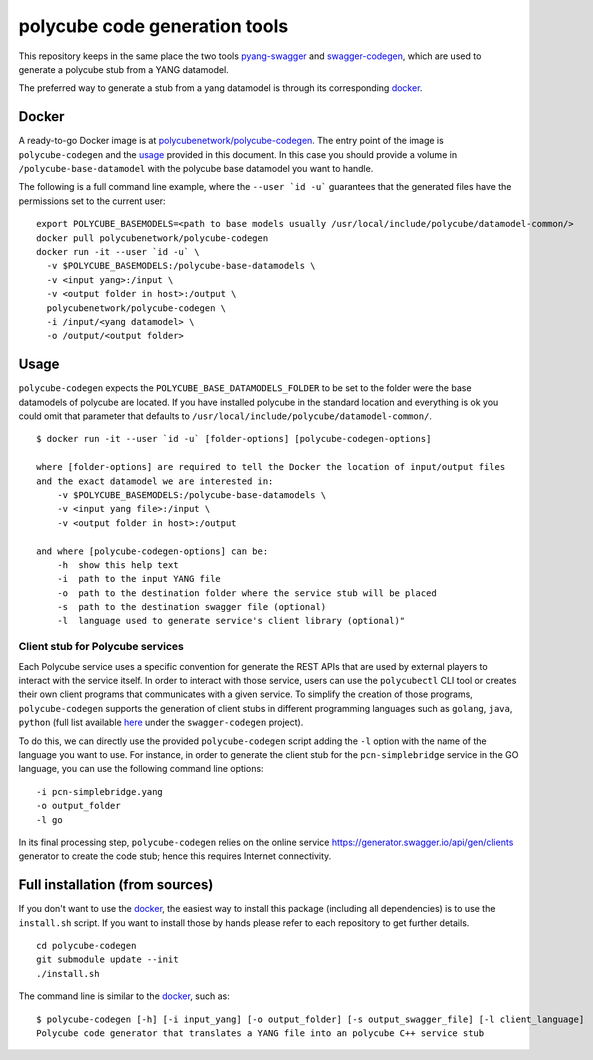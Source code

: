 polycube code generation tools
******************************

This repository keeps in the same place the two tools `pyang-swagger <https://github.com/polycube-network/pyang-swagger>`_ and `swagger-codegen <https://github.com/polycube-network/swagger-codegen>`_, which are used to generate a polycube stub from a YANG datamodel.

The preferred way to generate a stub from a yang datamodel is through its corresponding `docker`_.

Docker
======

A ready-to-go Docker image is at `polycubenetwork/polycube-codegen <https://hub.docker.com/r/polycubenetwork/polycube-codegen>`_.
The entry point of the image is ``polycube-codegen`` and the `usage`_ provided in this document.
In this case you should provide a volume in ``/polycube-base-datamodel`` with the polycube base datamodel you want to handle.

The following is a full command line example, where the ``--user `id -u``` guarantees that the generated files have the permissions set to the current user:

::

    export POLYCUBE_BASEMODELS=<path to base models usually /usr/local/include/polycube/datamodel-common/>
    docker pull polycubenetwork/polycube-codegen
    docker run -it --user `id -u` \
      -v $POLYCUBE_BASEMODELS:/polycube-base-datamodels \
      -v <input yang>:/input \
      -v <output folder in host>:/output \
      polycubenetwork/polycube-codegen \
      -i /input/<yang datamodel> \
      -o /output/<output folder>


Usage
=====

``polycube-codegen`` expects the ``POLYCUBE_BASE_DATAMODELS_FOLDER`` to be set to the folder were the base datamodels of polycube are located.
If you have installed polycube in the standard location and everything is ok you could omit that parameter that defaults to ``/usr/local/include/polycube/datamodel-common/``.

::

    $ docker run -it --user `id -u` [folder-options] [polycube-codegen-options]

    where [folder-options] are required to tell the Docker the location of input/output files 
    and the exact datamodel we are interested in:
        -v $POLYCUBE_BASEMODELS:/polycube-base-datamodels \
        -v <input yang file>:/input \
        -v <output folder in host>:/output
    
    and where [polycube-codegen-options] can be:
        -h  show this help text
        -i  path to the input YANG file
        -o  path to the destination folder where the service stub will be placed
        -s  path to the destination swagger file (optional)
        -l  language used to generate service's client library (optional)"


Client stub for Polycube services
^^^^^^^^^^^^^^^^^^^^^^^^^^^^^^^^^

Each Polycube service uses a specific convention for generate the REST APIs that are used by external players to interact with the service itself. 
In order to interact with those service, users can use the ``polycubectl`` CLI tool or creates their own client programs that communicates with a given service.
To simplify the creation of those programs, ``polycube-codegen`` supports the generation of client stubs in different programming languages such as ``golang``, ``java``, ``python`` (full list available `here <https://github.com/swagger-api/swagger-codegen#overview>`_ under the ``swagger-codegen`` project).

To do this, we can directly use the provided ``polycube-codegen`` script adding the ``-l`` option with the name of the language you want to use.
For instance, in order to generate the client stub for the ``pcn-simplebridge`` service in the GO language, you can use the following command line options:

::

    -i pcn-simplebridge.yang
    -o output_folder
    -l go

In its final processing step, ``polycube-codegen`` relies on the online service https://generator.swagger.io/api/gen/clients generator to create the code stub; hence this requires Internet connectivity.



Full installation (from sources)
================================

If you don't want to use the `docker`_, the easiest way to install this package (including all dependencies) is to use the ``install.sh`` script.
If you want to install those by hands please refer to each repository to get further details.

::

    cd polycube-codegen
    git submodule update --init
    ./install.sh

The command line is similar to the `docker`_, such as:

::

    $ polycube-codegen [-h] [-i input_yang] [-o output_folder] [-s output_swagger_file] [-l client_language]
    Polycube code generator that translates a YANG file into an polycube C++ service stub
